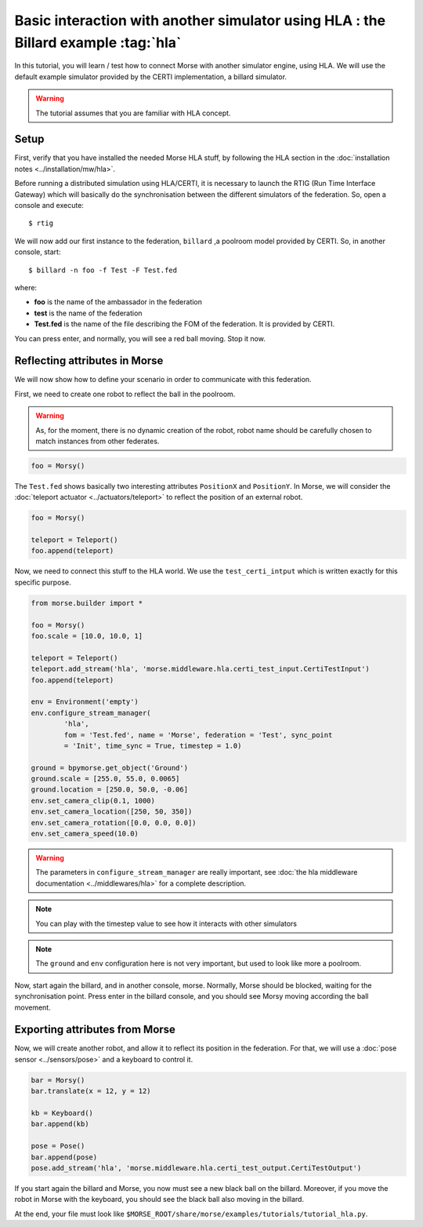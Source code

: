 Basic interaction with another simulator using HLA : the Billard example :tag:`hla`
===================================================================================

In this tutorial, you will learn / test how to connect Morse with another
simulator engine, using HLA. We will use the default example simulator
provided by the CERTI implementation, a billard simulator.

.. warning::

    The tutorial assumes that you are familiar with HLA concept.

Setup
-----

First, verify that you have installed the needed Morse HLA stuff, by following 
the HLA section in the :doc:`installation notes <../installation/mw/hla>`.

Before running a distributed simulation using HLA/CERTI, it is necessary to
launch the RTIG (Run Time Interface Gateway) which will basically do the
synchronisation between the different simulators of the federation. So, open a
console and execute::

  $ rtig

We will now add our first instance to the federation, ``billard`` ,a poolroom
model provided by CERTI. So, in another console, start::

  $ billard -n foo -f Test -F Test.fed

where:

- **foo** is the name of the ambassador in the federation
- **test** is the name of the federation
- **Test.fed** is the name of the file describing the FOM of the federation.
  It is provided by CERTI.

You can press enter, and normally, you will see a red ball moving. Stop it now.

Reflecting attributes in Morse
------------------------------

We will now show how to define your scenario in order to communicate with this
federation.


First, we need to create one robot to reflect the ball in the poolroom.

.. warning::

    As, for the moment, there is no dynamic creation of the robot, robot name
    should be carefully chosen to match instances from other federates.


.. code-block:: python

    foo = Morsy()

The ``Test.fed`` shows basically two interesting attributes ``PositionX`` and
``PositionY``. In Morse, we will consider the :doc:`teleport actuator
<../actuators/teleport>` to reflect the position of an external robot.

.. code-block:: python

    foo = Morsy()
    
    teleport = Teleport()
    foo.append(teleport)
    

Now, we need to connect this stuff to the HLA world. We use the
``test_certi_intput`` which is written exactly for this specific purpose.

.. code-block:: python

    from morse.builder import *

    foo = Morsy()
    foo.scale = [10.0, 10.0, 1]

    teleport = Teleport()
    teleport.add_stream('hla', 'morse.middleware.hla.certi_test_input.CertiTestInput')
    foo.append(teleport)

    env = Environment('empty')
    env.configure_stream_manager(
            'hla', 
            fom = 'Test.fed', name = 'Morse', federation = 'Test', sync_point
            = 'Init', time_sync = True, timestep = 1.0)

    ground = bpymorse.get_object('Ground')
    ground.scale = [255.0, 55.0, 0.0065]
    ground.location = [250.0, 50.0, -0.06]
    env.set_camera_clip(0.1, 1000)
    env.set_camera_location([250, 50, 350])
    env.set_camera_rotation([0.0, 0.0, 0.0])
    env.set_camera_speed(10.0)

.. warning::

    The parameters in ``configure_stream_manager`` are really important, see
    :doc:`the hla middleware documentation <../middlewares/hla>` for a complete description.

.. note::

    You can play with the timestep value to see how it interacts with other
    simulators

.. note::

    The ``ground`` and ``env`` configuration here is not very important, but
    used to look like more a poolroom.

Now, start again the billard, and in another console, morse. Normally, Morse
should be blocked, waiting for the synchronisation point. Press enter in the
billard console, and you should see Morsy moving according the ball movement.

Exporting attributes from Morse
--------------------------------

Now, we will create another robot, and allow it to reflect its position in the
federation. For that, we will use a :doc:`pose sensor <../sensors/pose>` and a
keyboard to control it. 

.. code-block:: python

    bar = Morsy()
    bar.translate(x = 12, y = 12)

    kb = Keyboard()
    bar.append(kb)

    pose = Pose()
    bar.append(pose)
    pose.add_stream('hla', 'morse.middleware.hla.certi_test_output.CertiTestOutput')

If you start again the billard and Morse, you now must see a new black ball on
the billard. Moreover, if you move the robot in Morse with the keyboard, you
should see the black ball also moving in the billard.

At the end, your file must look like ``$MORSE_ROOT/share/morse/examples/tutorials/tutorial_hla.py``.
